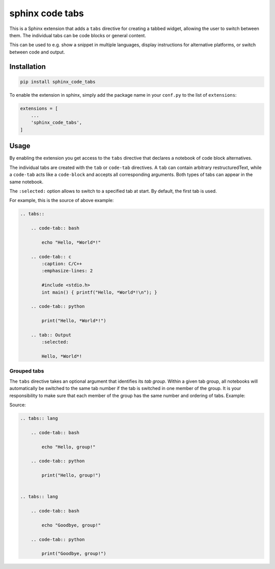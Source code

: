 sphinx code tabs
================

|Version| |License| |Documentation|

This is a Sphinx extension that adds a ``tabs`` directive for creating a
tabbed widget, allowing the user to switch between them. The individual tabs
can be code blocks or general content.

This can be used to e.g. show a snippet in multiple languages, display
instructions for alternative platforms, or switch between code and output.

|Screenshot|


Installation
------------

.. code-block:: bash

    pip install sphinx_code_tabs

To enable the extension in sphinx, simply add the package name in your
``conf.py`` to the list of ``extensions``:

.. code-block:: python

    extensions = [
        ...
        'sphinx_code_tabs',
    ]


Usage
-----

By enabling the extension you get access to the ``tabs`` directive that
declares a notebook of code block alternatives.

The individual tabs are created with the ``tab`` or ``code-tab`` directives. A
``tab`` can contain arbitrary restructuredText, while a ``code-tab`` acts like
a ``code-block`` and accepts all corresponding arguments. Both types of tabs
can appear in the same notebook.

The ``:selected:`` option allows to switch to a specified tab at start. By
default, the first tab is used.

For example, this is the source of above example:

.. code-block:: rst

    .. tabs::

        .. code-tab:: bash

            echo "Hello, *World*!"

        .. code-tab:: c
            :caption: C/C++
            :emphasize-lines: 2

            #include <stdio.h>
            int main() { printf("Hello, *World*!\n"); }

        .. code-tab:: python

            print("Hello, *World*!")

        .. tab:: Output
            :selected:

            Hello, *World*!


Grouped tabs
~~~~~~~~~~~~

The ``tabs`` directive takes an optional argument that identifies its *tab
group*. Within a given tab group, all notebooks will automatically be switched
to the same tab number if the tab is switched in one member of the group.
It is your responsibility to make sure that each member of the group has the
same number and ordering of tabs. Example:

|Tabgroup|

Source:

.. code-block:: rst

    .. tabs:: lang

        .. code-tab:: bash

            echo "Hello, group!"

        .. code-tab:: python

            print("Hello, group!")


    .. tabs:: lang

        .. code-tab:: bash

            echo "Goodbye, group!"

        .. code-tab:: python

            print("Goodbye, group!")



.. |Documentation| image::  https://readthedocs.org/projects/sphinx-code-tabs/badge/?version=latest
   :target:                 https://sphinx-code-tabs.readthedocs.io/en/latest/
   :alt:                    Documentation

.. |License| image::    https://img.shields.io/pypi/l/sphinx-code-tabs.svg
   :target:             https://github.com/coldfix/sphinx-code-tabs/blob/main/UNLICENSE
   :alt:                License: Unlicense

.. |Version| image::    https://img.shields.io/pypi/v/sphinx-code-tabs.svg
   :target:             https://pypi.org/project/sphinx-code-tabs
   :alt:                Latest Version

.. |Screenshot| image:: https://raw.githubusercontent.com/coldfix/sphinx-code-tabs/main/screenshot1.webp
   :target:             https://sphinx-code-tabs.readthedocs.io/en/latest/#usage
   :alt:                Code tabs screenshot

.. |Tabgroup| image::   https://raw.githubusercontent.com/coldfix/sphinx-code-tabs/main/screenshot2.webp
   :target:             https://sphinx-code-tabs.readthedocs.io/en/latest/#grouped-tabs
   :alt:                Grouped tabs screenshot
